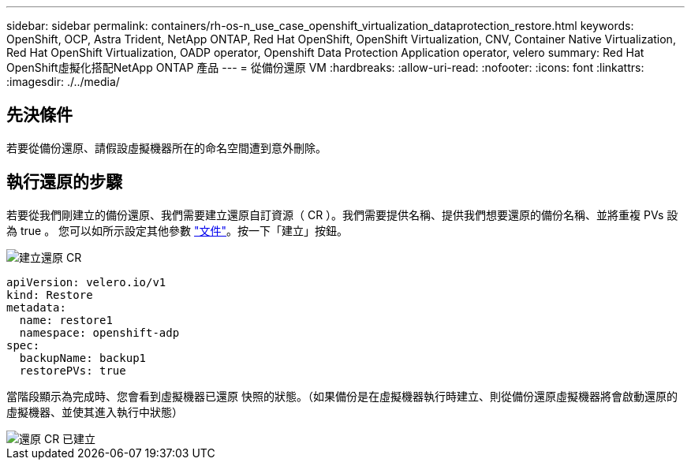 ---
sidebar: sidebar 
permalink: containers/rh-os-n_use_case_openshift_virtualization_dataprotection_restore.html 
keywords: OpenShift, OCP, Astra Trident, NetApp ONTAP, Red Hat OpenShift, OpenShift Virtualization, CNV, Container Native Virtualization, Red Hat OpenShift Virtualization, OADP operator, Openshift Data Protection Application operator, velero 
summary: Red Hat OpenShift虛擬化搭配NetApp ONTAP 產品 
---
= 從備份還原 VM
:hardbreaks:
:allow-uri-read: 
:nofooter: 
:icons: font
:linkattrs: 
:imagesdir: ./../media/




== 先決條件

若要從備份還原、請假設虛擬機器所在的命名空間遭到意外刪除。



== 執行還原的步驟

若要從我們剛建立的備份還原、我們需要建立還原自訂資源（ CR ）。我們需要提供名稱、提供我們想要還原的備份名稱、並將重複 PVs 設為 true 。
您可以如所示設定其他參數 link:https://docs.openshift.com/container-platform/4.14/backup_and_restore/application_backup_and_restore/backing_up_and_restoring/restoring-applications.html["文件"]。按一下「建立」按鈕。

image::redhat_openshift_OADP_restore_image1.jpg[建立還原 CR]

....
apiVersion: velero.io/v1
kind: Restore
metadata:
  name: restore1
  namespace: openshift-adp
spec:
  backupName: backup1
  restorePVs: true
....
當階段顯示為完成時、您會看到虛擬機器已還原
快照的狀態。（如果備份是在虛擬機器執行時建立、則從備份還原虛擬機器將會啟動還原的虛擬機器、並使其進入執行中狀態）

image::redhat_openshift_OADP_restore_image2.jpg[還原 CR 已建立]
